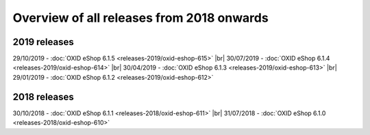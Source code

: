 ﻿Overview of all releases from 2018 onwards
==========================================

2019 releases
-------------
29/10/2019 - :doc:`OXID eShop 6.1.5 <releases-2019/oxid-eshop-615>` |br|
30/07/2019 - :doc:`OXID eShop 6.1.4 <releases-2019/oxid-eshop-614>` |br|
30/04/2019 - :doc:`OXID eShop 6.1.3 <releases-2019/oxid-eshop-613>` |br|
29/01/2019 - :doc:`OXID eShop 6.1.2 <releases-2019/oxid-eshop-612>`

2018 releases
-------------
30/10/2018 - :doc:`OXID eShop 6.1.1 <releases-2018/oxid-eshop-611>` |br|
31/07/2018 - :doc:`OXID eShop 6.1.0 <releases-2018/oxid-eshop-610>`

.. Intern: oxbabe, Status:
